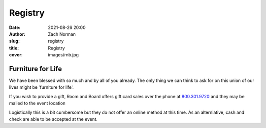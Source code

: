 Registry
########

:date:   2021-08-26 20:00
:author: Zach Norman
:slug:   registry
:title:  Registry
:cover:  images/rnb.jpg

Furniture for Life
******************

We have been blessed with so much and by all of you already. The only thing we can think to ask for on this union of our lives might be 'furniture for life'.

If you wish to provide a gift, Room and Board offers gift card sales over the phone at 
`800.301.9720
<tel:800-301-9720>`_
and they may be mailed to the event location

Logistically this is a bit cumbersome but they do not offer an online method at this time. As an alterniative, cash and check are able to be accepted at the event.

